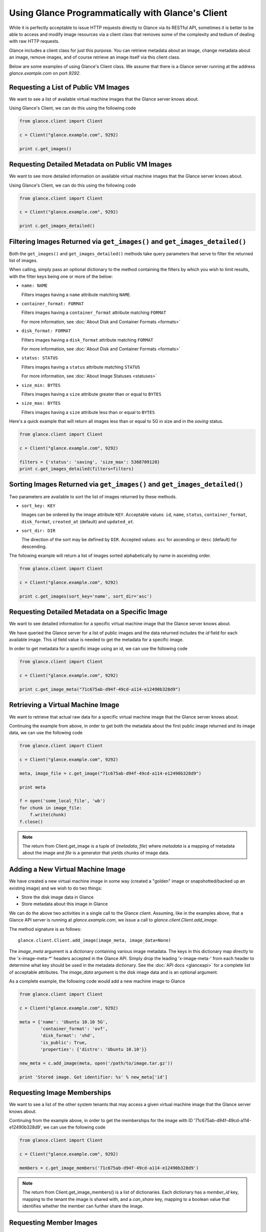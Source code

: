 ..
      Copyright 2010 OpenStack, LLC
      All Rights Reserved.

      Licensed under the Apache License, Version 2.0 (the "License"); you may
      not use this file except in compliance with the License. You may obtain
      a copy of the License at

          http://www.apache.org/licenses/LICENSE-2.0

      Unless required by applicable law or agreed to in writing, software
      distributed under the License is distributed on an "AS IS" BASIS, WITHOUT
      WARRANTIES OR CONDITIONS OF ANY KIND, either express or implied. See the
      License for the specific language governing permissions and limitations
      under the License.

Using Glance Programmatically with Glance's Client
==================================================

While it is perfectly acceptable to issue HTTP requests directly to Glance
via its RESTful API, sometimes it is better to be able to access and modify
image resources via a client class that removes some of the complexity and
tedium of dealing with raw HTTP requests.

Glance includes a client class for just this purpose. You can retrieve
metadata about an image, change metadata about an image, remove images, and
of course retrieve an image itself via this client class.

Below are some examples of using Glance's Client class.  We assume that
there is a Glance server running at the address `glance.example.com`
on port `9292`.

Requesting a List of Public VM Images
-------------------------------------

We want to see a list of available virtual machine images that the Glance
server knows about.

Using Glance's Client, we can do this using the following code

.. code-block:: python

  from glance.client import Client

  c = Client("glance.example.com", 9292)

  print c.get_images()


Requesting Detailed Metadata on Public VM Images
------------------------------------------------

We want to see more detailed information on available virtual machine images
that the Glance server knows about.

Using Glance's Client, we can do this using the following code

.. code-block:: python

  from glance.client import Client

  c = Client("glance.example.com", 9292)

  print c.get_images_detailed()

Filtering Images Returned via ``get_images()`` and ``get_images_detailed()``
----------------------------------------------------------------------------

Both the ``get_images()`` and ``get_images_detailed()`` methods take query
parameters that serve to filter the returned list of images.

When calling, simply pass an optional dictionary to the method containing
the filters by which you wish to limit results, with the filter keys being one
or more of the below:

* ``name: NAME``

  Filters images having a ``name`` attribute matching ``NAME``.

* ``container_format: FORMAT``

  Filters images having a ``container_format`` attribute matching ``FORMAT``

  For more information, see :doc:`About Disk and Container Formats <formats>`

* ``disk_format: FORMAT``

  Filters images having a ``disk_format`` attribute matching ``FORMAT``

  For more information, see :doc:`About Disk and Container Formats <formats>`

* ``status: STATUS``

  Filters images having a ``status`` attribute matching ``STATUS``

  For more information, see :doc:`About Image Statuses <statuses>`

* ``size_min: BYTES``

  Filters images having a ``size`` attribute greater than or equal to ``BYTES``

* ``size_max: BYTES``

  Filters images having a ``size`` attribute less than or equal to ``BYTES``

Here's a quick example that will return all images less than or equal to 5G
in size and in the `saving` status.

.. code-block:: python

  from glance.client import Client

  c = Client("glance.example.com", 9292)

  filters = {'status': 'saving', 'size_max': 5368709120}
  print c.get_images_detailed(filters=filters)

Sorting Images Returned via ``get_images()`` and ``get_images_detailed()``
--------------------------------------------------------------------------

Two parameters are available to sort the list of images returned by
these methods.

* ``sort_key: KEY``

  Images can be ordered by the image attribute ``KEY``. Acceptable values:
  ``id``, ``name``, ``status``, ``container_format``, ``disk_format``,
  ``created_at`` (default) and ``updated_at``.

* ``sort_dir: DIR``

  The direction of the sort may be defined by ``DIR``. Accepted values:
  ``asc`` for ascending or ``desc`` (default) for descending.

The following example will return a list of images sorted alphabetically
by name in ascending order.

.. code-block:: python

  from glance.client import Client

  c = Client("glance.example.com", 9292)

  print c.get_images(sort_key='name', sort_dir='asc')


Requesting Detailed Metadata on a Specific Image
------------------------------------------------

We want to see detailed information for a specific virtual machine image
that the Glance server knows about.

We have queried the Glance server for a list of public images and the
data returned includes the `id` field for each available image. This
`id` field value is needed to get the metadata for a specific image.

In order to get metadata for a specific image using an id, we can use the
following code

.. code-block:: python

  from glance.client import Client

  c = Client("glance.example.com", 9292)

  print c.get_image_meta("71c675ab-d94f-49cd-a114-e12490b328d9")

Retrieving a Virtual Machine Image
----------------------------------

We want to retrieve that actual raw data for a specific virtual machine image
that the Glance server knows about.

Continuing the example from above, in order to get both the metadata about the
first public image returned and its image data, we can use the following code

.. code-block:: python

  from glance.client import Client

  c = Client("glance.example.com", 9292)

  meta, image_file = c.get_image("71c675ab-d94f-49cd-a114-e12490b328d9")

  print meta

  f = open('some_local_file', 'wb')
  for chunk in image_file:
      f.write(chunk)
  f.close()

.. note::

  The return from Client.get_image is a tuple of (`metadata`, `file`)
  where `metadata` is a mapping of metadata about the image and `file` is a
  generator that yields chunks of image data.

Adding a New Virtual Machine Image
----------------------------------

We have created a new virtual machine image in some way (created a
"golden" image or snapshotted/backed up an existing image) and we
wish to do two things:

* Store the disk image data in Glance
* Store metadata about this image in Glance

We can do the above two activities in a single call to the Glance client.
Assuming, like in the examples above, that a Glance API server is running
at `glance.example.com`, we issue a call to `glance.client.Client.add_image`.

The method signature is as follows::

  glance.client.Client.add_image(image_meta, image_data=None)

The `image_meta` argument is a dictionary containing various image metadata.
The keys in this dictionary map directly to the 'x-image-meta-*' headers
accepted in the Glance API. Simply drop the leading 'x-image-meta-' from each
header to determine what key should be used in the metadata dictionary. See the
:doc:`API docs <glanceapi>` for a complete list of acceptable attributes.
The `image_data` argument is the disk image data and is an optional argument.

As a complete example, the following code would add a new machine image to
Glance

.. code-block:: python

  from glance.client import Client

  c = Client("glance.example.com", 9292)

  meta = {'name': 'Ubuntu 10.10 5G',
          'container_format': 'ovf',
          'disk_format': 'vhd',
          'is_public': True,
          'properties': {'distro': 'Ubuntu 10.10'}}

  new_meta = c.add_image(meta, open('/path/to/image.tar.gz'))

  print 'Stored image. Got identifier: %s' % new_meta['id']

Requesting Image Memberships
----------------------------

We want to see a list of the other system tenants that may access a given
virtual machine image that the Glance server knows about.

Continuing from the example above, in order to get the memberships for the
image with ID '71c675ab-d94f-49cd-a114-e12490b328d9', we can use the
following code

.. code-block:: python

  from glance.client import Client

  c = Client("glance.example.com", 9292)

  members = c.get_image_members('71c675ab-d94f-49cd-a114-e12490b328d9')

.. note::

  The return from Client.get_image_members() is a list of dictionaries.  Each
  dictionary has a `member_id` key, mapping to the tenant the image is shared
  with, and a `can_share` key, mapping to a boolean value that identifies
  whether the member can further share the image.

Requesting Member Images
------------------------

We want to see a list of the virtual machine images a given system tenant may
access.

Continuing from the example above, in order to get the images shared with
'tenant1', we can use the following code

.. code-block:: python

  from glance.client import Client

  c = Client("glance.example.com", 9292)

  images = c.get_member_images('tenant1')

.. note::

  The return from Client.get_member_images() is a list of dictionaries.  Each
  dictionary has an `image_id` key, mapping to an image shared with the member,
  and a `can_share` key, mapping to a boolean value that identifies whether
  the member can further share the image.

Adding a Member To an Image
---------------------------

We want to authorize a tenant to access a private image.

Continuing from the example above, in order to share the image with ID
'71c675ab-d94f-49cd-a114-e12490b328d9' with 'tenant1', and to allow
'tenant2' to not only access the image but to also share it with other
tenants, we can use the following code

.. code-block:: python

  from glance.client import Client

  c = Client("glance.example.com", 9292)

  c.add_member('71c675ab-d94f-49cd-a114-e12490b328d9', 'tenant1')
  c.add_member('71c675ab-d94f-49cd-a114-e12490b328d9', 'tenant2', True)

.. note::

  The Client.add_member() function takes one optional argument, the `can_share`
  value.  If one is not provided and the membership already exists, its current
  `can_share` setting is left alone.  If the membership does not already exist,
  then the `can_share` setting will default to `False`, and the membership will
  be created.  In all other cases, existing memberships will be modified to use
  the specified `can_share` setting, and new memberships will be created with
  it.  The return value of Client.add_member() is not significant.

Removing a Member From an Image
-------------------------------

We want to revoke a tenant's authorization to access a private image.

Continuing from the example above, in order to revoke the access of 'tenant1'
to the image with ID '71c675ab-d94f-49cd-a114-e12490b328d9', we can use
the following code

.. code-block:: python

  from glance.client import Client

  c = Client("glance.example.com", 9292)

  c.delete_member('71c675ab-d94f-49cd-a114-e12490b328d9', 'tenant1')

.. note::

  The return value of Client.delete_member() is not significant.

Replacing a Membership List For an Image
----------------------------------------

All existing image memberships may be revoked and replaced in a single
operation.

Continuing from the example above, in order to replace the membership list
of the image with ID '71c675ab-d94f-49cd-a114-e12490b328d9' with two
entries--the first allowing 'tenant1' to access the image, and the second
allowing 'tenant2' to access and further share the image, we can use the
following code

.. code-block:: python

  from glance.client import Client

  c = Client("glance.example.com", 9292)

  c.replace_members('71c675ab-d94f-49cd-a114-e12490b328d9',
                    {'member_id': 'tenant1', 'can_share': False},
                    {'member_id': 'tenant2', 'can_share': True})

.. note::

  The first argument to Client.replace_members() is the opaque identifier of
  the image; the remaining arguments are dictionaries with the keys
  `member_id` (mapping to a tenant name) and `can_share`.  Note that
  `can_share` may be omitted, in which case any existing membership for the
  specified member will be preserved through the replace operation.

  The return value of Client.replace_members() is not significant.
